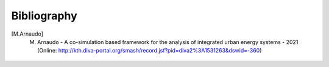Bibliography
========================

.. [M.Arnaudo] M. Arnaudo - A co-simulation based framework for the analysis of integrated urban energy systems - 2021 (Online: http://kth.diva-portal.org/smash/record.jsf?pid=diva2%3A1531263&dswid=-360)